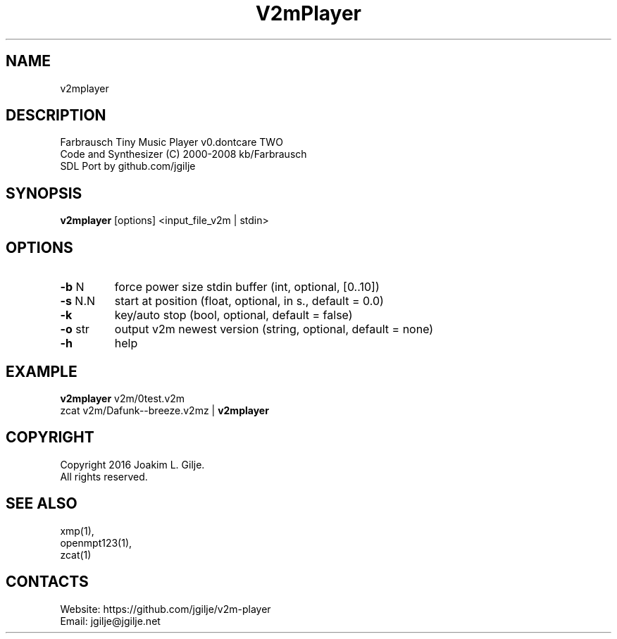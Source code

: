 .TH "V2mPlayer" 1 "0.20200407" "07 Apr 2020" "User Manual"

.SH NAME
v2mplayer

.SH DESCRIPTION
 Farbrausch Tiny Music Player v0.dontcare TWO
 Code and Synthesizer (C) 2000-2008 kb/Farbrausch
 SDL Port by github.com/jgilje

.SH SYNOPSIS
\fBv2mplayer\fP [options] <input_file_v2m | stdin>

.SH OPTIONS
.TP
\fB-b\fP N
force power size stdin buffer (int, optional, [0..10])
.TP
\fB-s\fP N.N
start at position (float, optional, in s., default = 0.0)
.TP
\fB-k\fP
key/auto stop (bool, optional, default = false)
.TP
\fB-o\fP str
output v2m newest version (string, optional, default = none)
.TP
\fB-h\fP
help

.SH EXAMPLE
 \fBv2mplayer\fP v2m/0test.v2m
 zcat v2m/Dafunk--breeze.v2mz | \fBv2mplayer\fP

.SH COPYRIGHT
 Copyright 2016 Joakim L. Gilje.
 All rights reserved.

.SH SEE ALSO
 xmp(1),
 openmpt123(1),
 zcat(1)

.SH CONTACTS
 Website: https://github.com/jgilje/v2m-player
 Email: jgilje@jgilje.net
